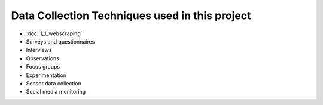 Data Collection Techniques used in this project
====================================
- :doc:`1_1_webscraping`
- Surveys and questionnaires
- Interviews
- Observations
- Focus groups
- Experimentation
- Sensor data collection
- Social media monitoring

